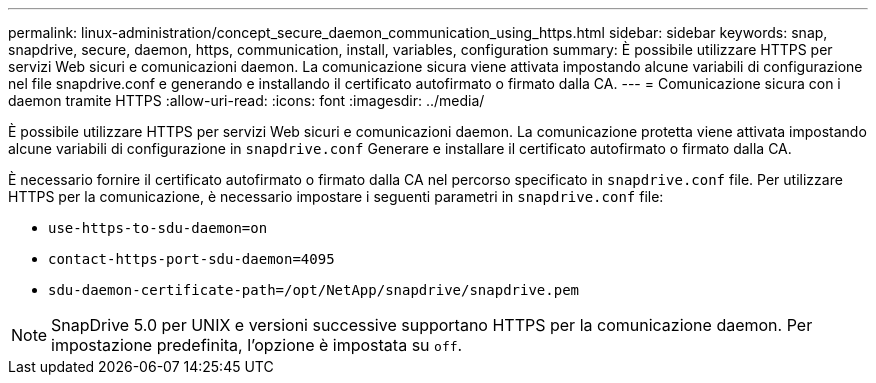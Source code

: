 ---
permalink: linux-administration/concept_secure_daemon_communication_using_https.html 
sidebar: sidebar 
keywords: snap, snapdrive, secure, daemon, https, communication, install, variables, configuration 
summary: È possibile utilizzare HTTPS per servizi Web sicuri e comunicazioni daemon. La comunicazione sicura viene attivata impostando alcune variabili di configurazione nel file snapdrive.conf e generando e installando il certificato autofirmato o firmato dalla CA. 
---
= Comunicazione sicura con i daemon tramite HTTPS
:allow-uri-read: 
:icons: font
:imagesdir: ../media/


[role="lead"]
È possibile utilizzare HTTPS per servizi Web sicuri e comunicazioni daemon. La comunicazione protetta viene attivata impostando alcune variabili di configurazione in `snapdrive.conf` Generare e installare il certificato autofirmato o firmato dalla CA.

È necessario fornire il certificato autofirmato o firmato dalla CA nel percorso specificato in `snapdrive.conf` file. Per utilizzare HTTPS per la comunicazione, è necessario impostare i seguenti parametri in `snapdrive.conf` file:

* `use-https-to-sdu-daemon=on`
* `contact-https-port-sdu-daemon=4095`
* `sdu-daemon-certificate-path=/opt/NetApp/snapdrive/snapdrive.pem`



NOTE: SnapDrive 5.0 per UNIX e versioni successive supportano HTTPS per la comunicazione daemon. Per impostazione predefinita, l'opzione è impostata su `off`.
